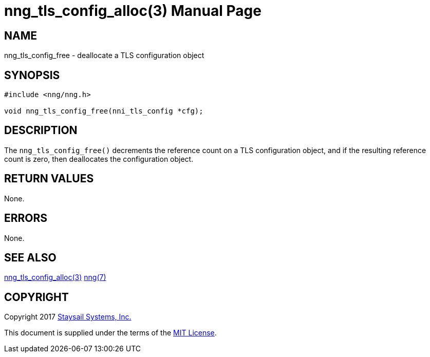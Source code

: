 nng_tls_config_alloc(3)
=======================
:doctype: manpage
:manmanual: nng
:mansource: nng
:manvolnum: 3
:icons: font
:source-highlighter: pygments
:copyright: Copyright 2017 Staysail Systems, Inc. <info@staysail.tech> \
            This software is supplied under the terms of the MIT License, a \
            copy of which should be located in the distribution where this \
            file was obtained (LICENSE.txt).  A copy of the license may also \
            be found online at https://opensource.org/licenses/MIT.

NAME
----
nng_tls_config_free - deallocate a TLS configuration object

SYNOPSIS
--------

[source, c]
-----------
#include <nng/nng.h>

void nng_tls_config_free(nni_tls_config *cfg);
-----------

DESCRIPTION
-----------

The `nng_tls_config_free()` decrements the reference count on a 
TLS configuration object, and if the resulting reference count is zero,
then deallocates the configuration object.

RETURN VALUES
-------------

None.


ERRORS
------

None.


SEE ALSO
--------

<<nng_tls_config_alloc#,nng_tls_config_alloc(3)>>
<<nng#,nng(7)>>


COPYRIGHT
---------

Copyright 2017 mailto:info@staysail.tech[Staysail Systems, Inc.]

This document is supplied under the terms of the
https://opensource.org/licenses/LICENSE.txt[MIT License].
